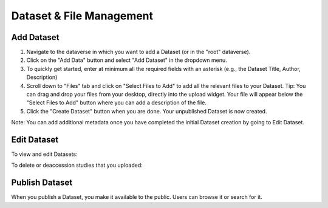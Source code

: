 Dataset & File Management
+++++++++++++++++++++++++++++

Add Dataset
====================

#. Navigate to the dataverse in which you want to add a Dataset (or in the "root" dataverse). 
#. Click on the "Add Data" button and select "Add Dataset" in the dropdown menu.
#. To quickly get started, enter at minimum all the required fields with an asterisk (e.g., the Dataset Title, Author, Description)
#. Scroll down to "Files" tab and click on "Select Files to Add" to add all the relevant files to your Dataset. Tip: You can drag and drop your files from your desktop, directly into the upload widget. Your file will appear below the "Select Files to Add" button where you can add a description of the file.
#. Click the "Create Dataset" button when you are done. Your unpublished Dataset is now created. 

Note: You can add additional metadata once you have completed the initial Dataset creation by going to Edit Dataset. 


Edit Dataset
==================

To view and edit Datasets:


To delete or deaccession studies that you uploaded:


Publish Dataset
====================

When you publish a Dataset, you make it available to the public. Users can
browse it or search for it.

